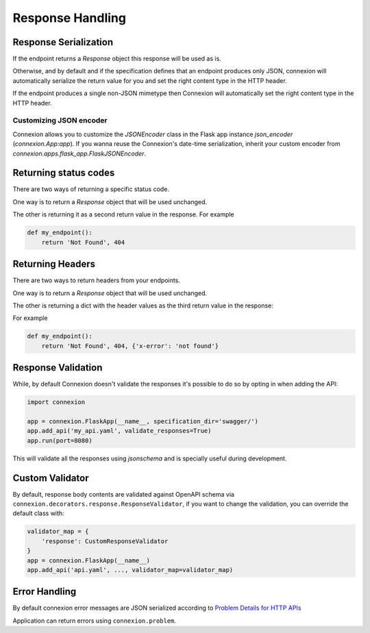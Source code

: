 Response Handling
=================

Response Serialization
----------------------
If the endpoint returns a `Response` object this response will be used as is.

Otherwise, and by default and if the specification defines that an endpoint
produces only JSON, connexion will automatically serialize the return value
for you and set the right content type in the HTTP header.

If the endpoint produces a single non-JSON mimetype then Connexion will
automatically set the right content type in the HTTP header.

Customizing JSON encoder
^^^^^^^^^^^^^^^^^^^^^^^^

Connexion allows you to customize the `JSONEncoder` class in the Flask app
instance `json_encoder` (`connexion.App:app`). If you wanna reuse the
Connexion's date-time serialization, inherit your custom encoder from
`connexion.apps.flask_app.FlaskJSONEncoder`.

Returning status codes
----------------------
There are two ways of returning a specific status code.

One way is to return a `Response` object that will be used unchanged.

The other is returning it as a second return value in the response. For example

.. code-block:: python

    def my_endpoint():
        return 'Not Found', 404

Returning Headers
-----------------
There are two ways to return headers from your endpoints.

One way is to return a `Response` object that will be used unchanged.

The other is returning a dict with the header values as the third return value
in the response:

For example

.. code-block:: python

    def my_endpoint():
        return 'Not Found', 404, {'x-error': 'not found'}


Response Validation
-------------------
While, by default Connexion doesn't validate the responses it's possible to
do so by opting in when adding the API:

.. code-block:: python

    import connexion

    app = connexion.FlaskApp(__name__, specification_dir='swagger/')
    app.add_api('my_api.yaml', validate_responses=True)
    app.run(port=8080)

This will validate all the responses using `jsonschema` and is specially useful
during development.


Custom Validator
-----------------

By default, response body contents are validated against OpenAPI schema
via ``connexion.decorators.response.ResponseValidator``, if you want to change
the validation, you can override the default class with:

.. code-block:: python

    validator_map = {
        'response': CustomResponseValidator
    }
    app = connexion.FlaskApp(__name__)
    app.add_api('api.yaml', ..., validator_map=validator_map)


Error Handling
--------------
By default connexion error messages are JSON serialized according to
`Problem Details for HTTP APIs`_

Application can return errors using ``connexion.problem``.

.. _Problem Details for HTTP APIs: https://tools.ietf.org/html/draft-ietf-appsawg-http-problem-00
